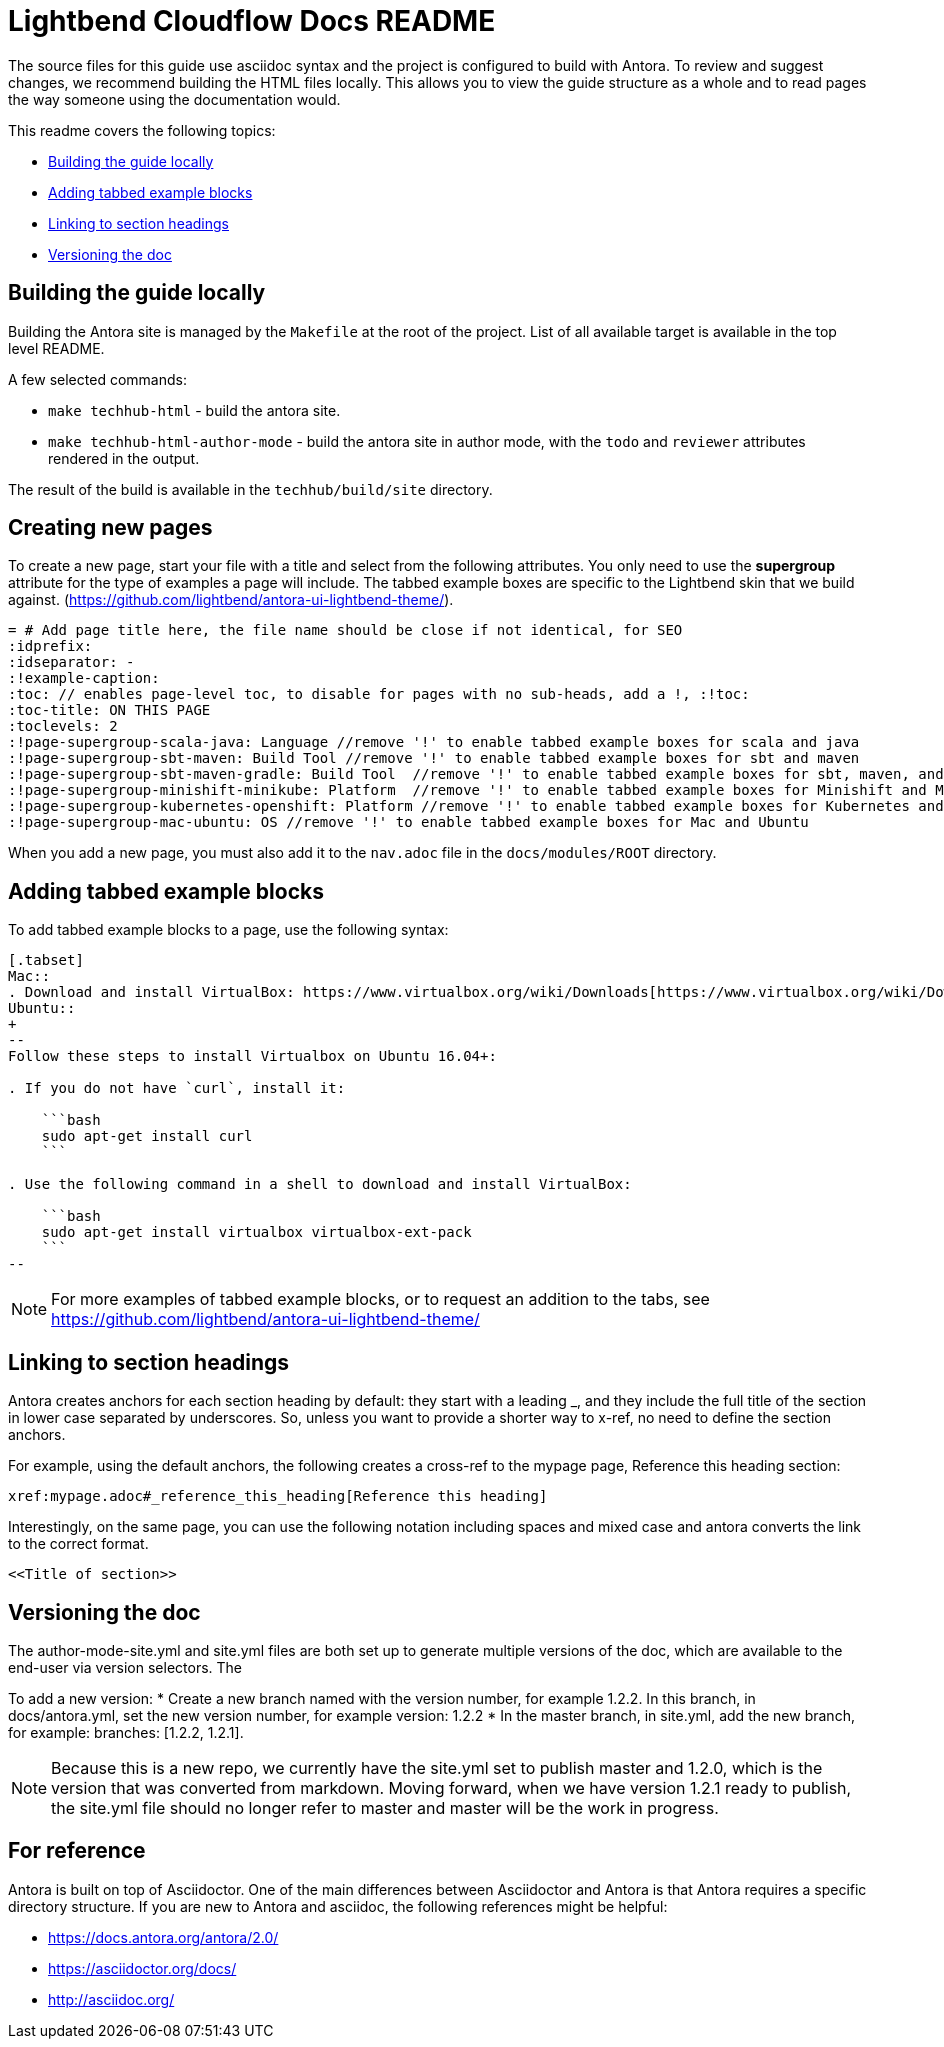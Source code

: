 = Lightbend Cloudflow Docs README


The source files for this guide use asciidoc syntax and the project is configured to build with Antora. To review and suggest changes, we recommend building the HTML files locally. This allows you to view the guide structure as a whole and to read pages the way someone using the documentation would.

This readme covers the following topics:

* <<Building the guide locally>>
* <<Adding tabbed example blocks>>
* <<Linking to section headings>>
* <<Versioning the doc>>

== Building the guide locally

Building the Antora site is managed by the `Makefile` at the root of the project. List of all available target is available in the top level README.

A few selected commands:

* `make techhub-html` - build the antora site.
* `make techhub-html-author-mode` - build the antora site in author mode, with the `todo` and `reviewer` attributes rendered in the output.

The result of the build is available in the `techhub/build/site` directory.

== Creating new pages
To create a new page, start your file with a title and select from the following attributes. You only need to use the *supergroup* attribute for the type of examples a page will include. The tabbed example boxes are specific to the Lightbend skin that we build against. (https://github.com/lightbend/antora-ui-lightbend-theme/).

[source,adoc]
----
= # Add page title here, the file name should be close if not identical, for SEO
:idprefix:
:idseparator: -
:!example-caption:
:toc: // enables page-level toc, to disable for pages with no sub-heads, add a !, :!toc:
:toc-title: ON THIS PAGE
:toclevels: 2
:!page-supergroup-scala-java: Language //remove '!' to enable tabbed example boxes for scala and java
:!page-supergroup-sbt-maven: Build Tool //remove '!' to enable tabbed example boxes for sbt and maven
:!page-supergroup-sbt-maven-gradle: Build Tool  //remove '!' to enable tabbed example boxes for sbt, maven, and gradle
:!page-supergroup-minishift-minikube: Platform  //remove '!' to enable tabbed example boxes for Minishift and Minikube
:!page-supergroup-kubernetes-openshift: Platform //remove '!' to enable tabbed example boxes for Kubernetes and OpenShift
:!page-supergroup-mac-ubuntu: OS //remove '!' to enable tabbed example boxes for Mac and Ubuntu
----
When you add a new page, you must also add it to the `nav.adoc` file in the `docs/modules/ROOT` directory.

== Adding tabbed example blocks
To add tabbed example blocks to a page, use the following syntax:

[source,adoc]
----
[.tabset]
Mac::
. Download and install VirtualBox: https://www.virtualbox.org/wiki/Downloads[https://www.virtualbox.org/wiki/Downloads].
Ubuntu::
+
--
Follow these steps to install Virtualbox on Ubuntu 16.04+:

. If you do not have `curl`, install it:

    ```bash
    sudo apt-get install curl
    ```

. Use the following command in a shell to download and install VirtualBox:

    ```bash
    sudo apt-get install virtualbox virtualbox-ext-pack
    ```
--
----

NOTE: For more examples of tabbed example blocks, or to request an addition to the tabs, see https://github.com/lightbend/antora-ui-lightbend-theme/

== Linking to section headings

Antora creates anchors for each section heading by default: they start with a leading _, and they include the full title of the section in lower case separated by underscores. So, unless you want to provide a shorter way to x-ref, no need to define the section anchors.

For example, using the default anchors, the following creates a cross-ref to the mypage page, Reference this heading section:

----
xref:mypage.adoc#_reference_this_heading[Reference this heading]
----

Interestingly, on the same page, you can use the following  notation including spaces and mixed case and antora converts the link to the correct format.

----
<<Title of section>>
----

== Versioning the doc
The author-mode-site.yml and site.yml files are both set up to generate multiple versions of the doc, which are available to the end-user via version selectors. The 

To add a new version: 
* Create a new branch named with the version number, for example 1.2.2. In this branch, in docs/antora.yml, set the new version number, for example version: 1.2.2 
* In the master branch, in site.yml, add the new branch, for example:    branches: [1.2.2, 1.2.1].

NOTE: Because this is a new repo, we currently have the site.yml set to publish master and 1.2.0, which is the version that was converted from markdown. Moving forward, when we have version 1.2.1 ready to publish, the site.yml file should no longer refer to master and master will be the work in progress.



== For reference

Antora is built on top of Asciidoctor. One of the main differences between Asciidoctor and Antora is that Antora requires a specific directory structure. If you are new to Antora and asciidoc, the following references might be helpful:

* https://docs.antora.org/antora/2.0/
* https://asciidoctor.org/docs/
* http://asciidoc.org/
